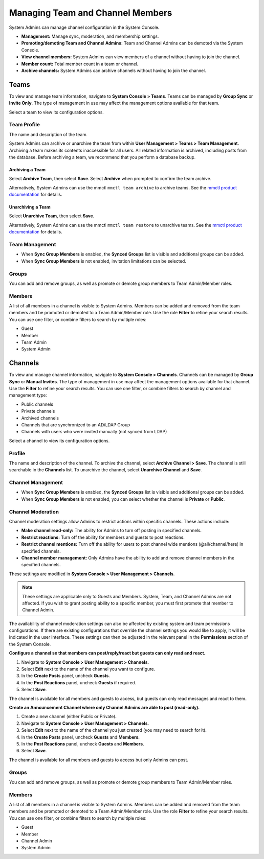 Managing Team and Channel Members
=================================

System Admins can manage channel configuration in the System Console.

- **Management:** Manage sync, moderation, and membership settings.
- **Promoting/demoting Team and Channel Admins:** Team and Channel Admins can be demoted via the System Console.
- **View channel members:** System Admins can view members of a channel without having to join the channel.
- **Member count:** Total member count in a team or channel.
- **Archive channels:** System Admins can archive channels without having to join the channel.

Teams
------

To view and manage team information, navigate to **System Console > Teams**. Teams can be managed by **Group Sync** or **Invite Only**. The type of management in use may affect the management options available for that team.

Select a team to view its configuration options.

Team Profile
~~~~~~~~~~~~

The name and description of the team.

System Admins can archive or unarchive the team from within **User Management > Teams > Team Management**. Archiving a team makes its contents inaccessible for all users. All related information is archived, including posts from the database. Before archiving a team, we recommend that you perform a database backup.

Archiving a Team
^^^^^^^^^^^^^^^^

Select **Archive Team**, then select **Save**. Select **Archive** when prompted to confirm the team archive.

Alternatively, System Admins can use the mmctl ``mmctl team archive`` to archive teams. See the `mmctl product documentation <https://docs.mattermost.com/manage/mmctl-command-line-tool.html#mmctl-team-archive>`__ for details.

Unarchiving a Team
^^^^^^^^^^^^^^^^^^

Select **Unarchive Team**, then select **Save**.

Alternatively, System Admins can use the mmctl ``mmctl team restore`` to unarchive teams. See the `mmctl product documentation <https://docs.mattermost.com/manage/mmctl-command-line-tool.html#mmctl-team-restore>`__ for details.

Team Management
~~~~~~~~~~~~~~~

- When **Sync Group Members** is enabled, the **Synced Groups** list is visible and additional groups can be added.
- When **Sync Group Members** is not enabled, invitation limitations can be selected.

Groups
~~~~~~~

You can add and remove groups, as well as promote or demote group members to Team Admin/Member roles.

Members
~~~~~~~~

A list of all members in a channel is visible to System Admins. Members can be added and removed from the team members and be promoted or demoted to a Team Admin/Member role. Use the role **Filter** to refine your search results. You can use one filter, or combine filters to search by multiple roles:

- Guest
- Member
- Team Admin
- System Admin

Channels
--------

To view and manage channel information, navigate to **System Console > Channels**. Channels can be managed by **Group Sync** or **Manual Invites**. The type of management in use may affect the management options available for that channel. Use the **Filter** to refine your search results. You can use one filter, or combine filters to search by channel and management type:

- Public channels
- Private channels
- Archived channels
- Channels that are synchronized to an AD/LDAP Group
- Channels with users who were invited manually (not synced from LDAP)

Select a channel to view its configuration options.

Profile
~~~~~~~

The name and description of the channel. To archive the channel, select **Archive Channel > Save**. The channel is still searchable in the **Channels** list. To unarchive the channel, select **Unarchive Channel** and **Save**.

Channel Management
~~~~~~~~~~~~~~~~~~

- When **Sync Group Members** is enabled, the **Synced Groups** list is visible and additional groups can be added.
- When **Sync Group Members** is not enabled, you can select whether the channel is **Private** or **Public**.

Channel Moderation
~~~~~~~~~~~~~~~~~~~

Channel moderation settings allow Admins to restrict actions within specific channels. These actions include:

- **Make channel read-only:** The ability for Admins to turn off posting in specified channels.
- **Restrict reactions:** Turn off the ability for members and guests to post reactions.
- **Restrict channel mentions:** Turn off the ability for users to post channel wide mentions (@all/channel/here) in specified channels.
- **Channel member management:** Only Admins have the ability to add and remove channel members in the specified channels.

These settings are modified in **System Console > User Management > Channels**.

.. note:: 
   
   These settings are applicable only to Guests and Members. System, Team, and Channel Admins are not affected. If you wish to grant posting ability to a specific member, you must first promote that member to Channel Admin.

The availability of channel moderation settings can also be affected by existing system and team permissions configurations. If there are existing configurations that override the channel settings you would like to apply, it will be indicated in the user interface. These settings can then be adjusted in the relevant panel in the **Permissions** section of the System Console.

**Configure a channel so that members can post/reply/react but guests can only read and react.**

1. Navigate to **System Console > User Management > Channels**.
2. Select **Edit** next to the name of the channel you want to configure.
3. In the **Create Posts** panel, uncheck **Guests**.
4. In the **Post Reactions** panel, uncheck **Guests** if required.
5. Select **Save**.

The channel is available for all members and guests to access, but guests can only read messages and react to them.

**Create an Announcement Channel where only Channel Admins are able to post (read-only).**

1. Create a new channel (either Public or Private).
2. Navigate to **System Console > User Management > Channels**.
3. Select **Edit** next to the name of the channel you just created (you may need to search for it).
4. In the **Create Posts** panel, uncheck **Guests** and **Members**.
5. In the **Post Reactions** panel, uncheck **Guests** and **Members**.
6. Select **Save**.

The channel is available for all members and guests to access but only Admins can post.

Groups
~~~~~~

You can add and remove groups, as well as promote or demote group members to Team Admin/Member roles.

Members
~~~~~~~

A list of all members in a channel is visible to System Admins. Members can be added and removed from the team members and be promoted or demoted to a Team Admin/Member role. Use the role **Filter** to refine your search results. You can use one filter, or combine filters to search by multiple roles:

- Guest
- Member
- Channel Admin
- System Admin
